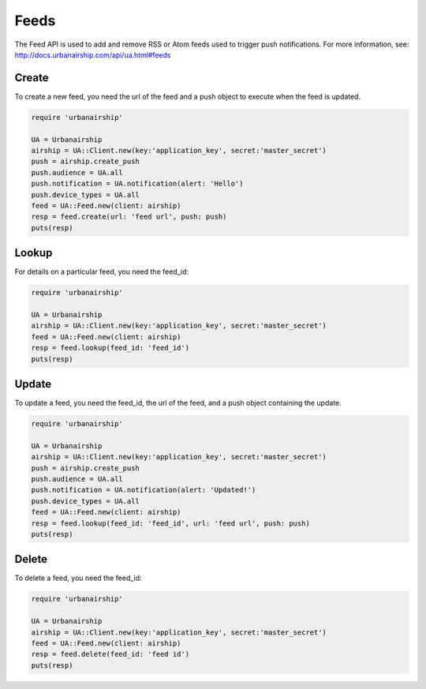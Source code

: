 Feeds
=====

The Feed API is used to add and remove RSS or Atom feeds used to trigger push notifications.
For more information, see: http://docs.urbanairship.com/api/ua.html#feeds

Create
------

To create a new feed, you need the url of the feed and a push object to execute when the feed
is updated.

.. code-block:: ruby

    require 'urbanairship'

    UA = Urbanairship
    airship = UA::Client.new(key:'application_key', secret:'master_secret')
    push = airship.create_push
    push.audience = UA.all
    push.notification = UA.notification(alert: 'Hello')
    push.device_types = UA.all
    feed = UA::Feed.new(client: airship)
    resp = feed.create(url: 'feed url', push: push)
    puts(resp)


Lookup
------

For details on a particular feed, you need the feed_id:

.. code-block:: ruby

    require 'urbanairship'

    UA = Urbanairship
    airship = UA::Client.new(key:'application_key', secret:'master_secret')
    feed = UA::Feed.new(client: airship)
    resp = feed.lookup(feed_id: 'feed_id')
    puts(resp)


Update
------

To update a feed, you need the feed_id, the url of the feed, and a push object
containing the update.

.. code-block:: ruby

    require 'urbanairship'

    UA = Urbanairship
    airship = UA::Client.new(key:'application_key', secret:'master_secret')
    push = airship.create_push
    push.audience = UA.all
    push.notification = UA.notification(alert: 'Updated!')
    push.device_types = UA.all
    feed = UA::Feed.new(client: airship)
    resp = feed.lookup(feed_id: 'feed_id', url: 'feed url', push: push)
    puts(resp)


Delete
------

To delete a feed, you need the feed_id:

.. code-block:: ruby

    require 'urbanairship'

    UA = Urbanairship
    airship = UA::Client.new(key:'application_key', secret:'master_secret')
    feed = UA::Feed.new(client: airship)
    resp = feed.delete(feed_id: 'feed id')
    puts(resp)
